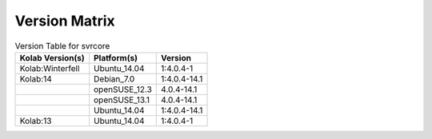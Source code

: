 .. _about-svrcore-version-matrix:

Version Matrix
==============

.. table:: Version Table for svrcore

    +---------------------+---------------+--------------------------------------+
    | Kolab Version(s)    | Platform(s)   | Version                              |
    +=====================+===============+======================================+
    | Kolab:Winterfell    | Ubuntu_14.04  | 1:4.0.4-1                            |
    +---------------------+---------------+--------------------------------------+
    | Kolab:14            | Debian_7.0    | 1:4.0.4-14.1                         |
    +---------------------+---------------+--------------------------------------+
    |                     | openSUSE_12.3 | 4.0.4-14.1                           |
    +---------------------+---------------+--------------------------------------+
    |                     | openSUSE_13.1 | 4.0.4-14.1                           |
    +---------------------+---------------+--------------------------------------+
    |                     | Ubuntu_14.04  | 1:4.0.4-14.1                         |
    +---------------------+---------------+--------------------------------------+
    | Kolab:13            | Ubuntu_14.04  | 1:4.0.4-1                            |
    +---------------------+---------------+--------------------------------------+
